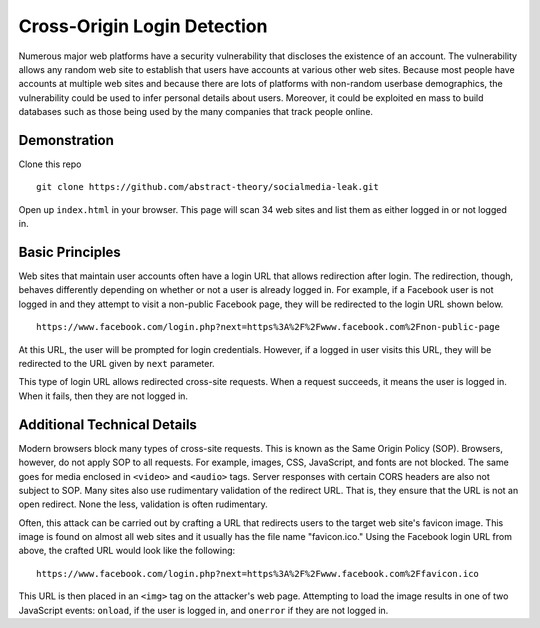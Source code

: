 Cross-Origin Login Detection
=============================

Numerous major web platforms have a security vulnerability that discloses the existence of an account. The vulnerability allows any random web site to establish that users have accounts at various other web sites. Because most people have accounts at multiple web sites and because there are lots of platforms with non-random userbase demographics, the vulnerability could be used to infer personal details about users. Moreover, it could be exploited en mass to build databases such as those being used by the many companies that track people online.

Demonstration
-------------
Clone this repo

::

    git clone https://github.com/abstract-theory/socialmedia-leak.git

Open up ``index.html`` in your browser. This page will scan 34 web sites and list them as either logged in or not logged in.

Basic Principles
------------------

Web sites that maintain user accounts often have a login URL that allows redirection after login. The redirection, though, behaves differently depending on whether or not a user is already logged in.  For example, if a Facebook user is not logged in and they attempt to visit a non-public Facebook page, they will be redirected to the login URL shown below.

::

    https://www.facebook.com/login.php?next=https%3A%2F%2Fwww.facebook.com%2Fnon-public-page

At this URL, the user will be prompted for login credentials. However, if a logged in user visits this URL, they will be redirected to the URL given by ``next`` parameter.

This type of login URL allows redirected cross-site requests. When a request succeeds, it means the user is logged in. When it fails, then they are not logged in.


Additional Technical Details
----------------------------
Modern browsers block many types of cross-site requests. This is known as the Same Origin Policy (SOP). Browsers, however, do not apply SOP to all requests. For example, images, CSS, JavaScript, and fonts are not blocked. The same goes for media enclosed in ``<video>`` and ``<audio>`` tags. Server responses with certain CORS headers are also not subject to SOP. Many sites also use rudimentary validation of the redirect URL. That is, they ensure that the URL is not an open redirect. None the less, validation is often rudimentary.

Often, this attack can be carried out by crafting a URL that redirects users to the target web site's favicon image. This image is found on almost all web sites and it usually has the file name "favicon.ico." Using the Facebook login URL from above, the crafted URL would look like the following:

::

    https://www.facebook.com/login.php?next=https%3A%2F%2Fwww.facebook.com%2Ffavicon.ico

This URL is then placed in an ``<img>`` tag on the attacker's web page. Attempting to load the image results in one of two JavaScript events: ``onload``, if the user is logged in, and ``onerror`` if they are not logged in.
